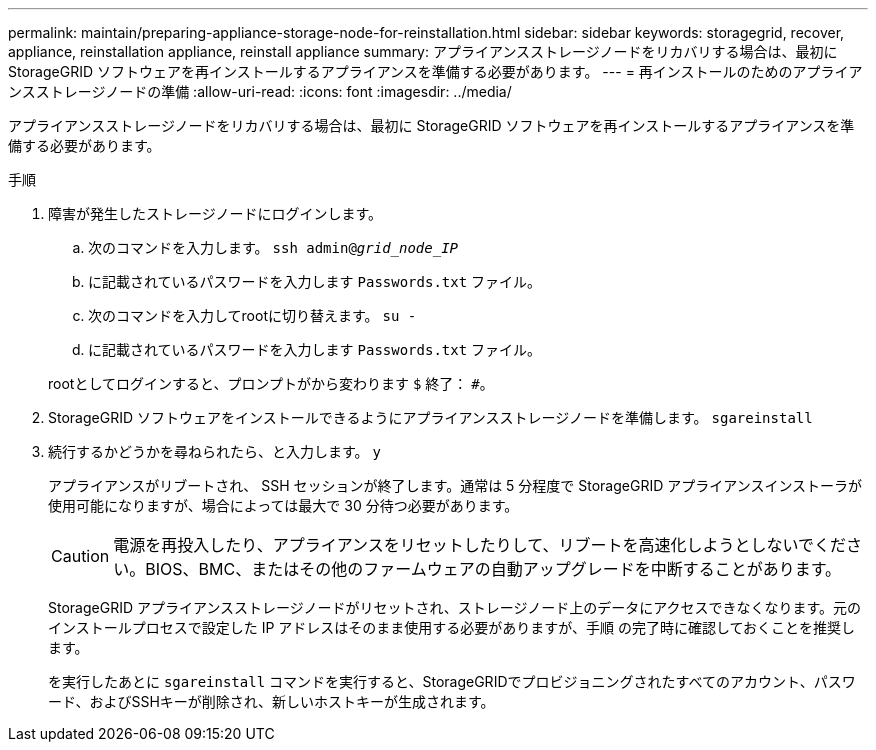 ---
permalink: maintain/preparing-appliance-storage-node-for-reinstallation.html 
sidebar: sidebar 
keywords: storagegrid, recover, appliance, reinstallation appliance, reinstall appliance 
summary: アプライアンスストレージノードをリカバリする場合は、最初に StorageGRID ソフトウェアを再インストールするアプライアンスを準備する必要があります。 
---
= 再インストールのためのアプライアンスストレージノードの準備
:allow-uri-read: 
:icons: font
:imagesdir: ../media/


[role="lead"]
アプライアンスストレージノードをリカバリする場合は、最初に StorageGRID ソフトウェアを再インストールするアプライアンスを準備する必要があります。

.手順
. 障害が発生したストレージノードにログインします。
+
.. 次のコマンドを入力します。 `ssh admin@_grid_node_IP_`
.. に記載されているパスワードを入力します `Passwords.txt` ファイル。
.. 次のコマンドを入力してrootに切り替えます。 `su -`
.. に記載されているパスワードを入力します `Passwords.txt` ファイル。


+
rootとしてログインすると、プロンプトがから変わります `$` 終了： `#`。

. StorageGRID ソフトウェアをインストールできるようにアプライアンスストレージノードを準備します。 `sgareinstall`
. 続行するかどうかを尋ねられたら、と入力します。 `y`
+
アプライアンスがリブートされ、 SSH セッションが終了します。通常は 5 分程度で StorageGRID アプライアンスインストーラが使用可能になりますが、場合によっては最大で 30 分待つ必要があります。

+

CAUTION: 電源を再投入したり、アプライアンスをリセットしたりして、リブートを高速化しようとしないでください。BIOS、BMC、またはその他のファームウェアの自動アップグレードを中断することがあります。

+
StorageGRID アプライアンスストレージノードがリセットされ、ストレージノード上のデータにアクセスできなくなります。元のインストールプロセスで設定した IP アドレスはそのまま使用する必要がありますが、手順 の完了時に確認しておくことを推奨します。

+
を実行したあとに `sgareinstall` コマンドを実行すると、StorageGRIDでプロビジョニングされたすべてのアカウント、パスワード、およびSSHキーが削除され、新しいホストキーが生成されます。


